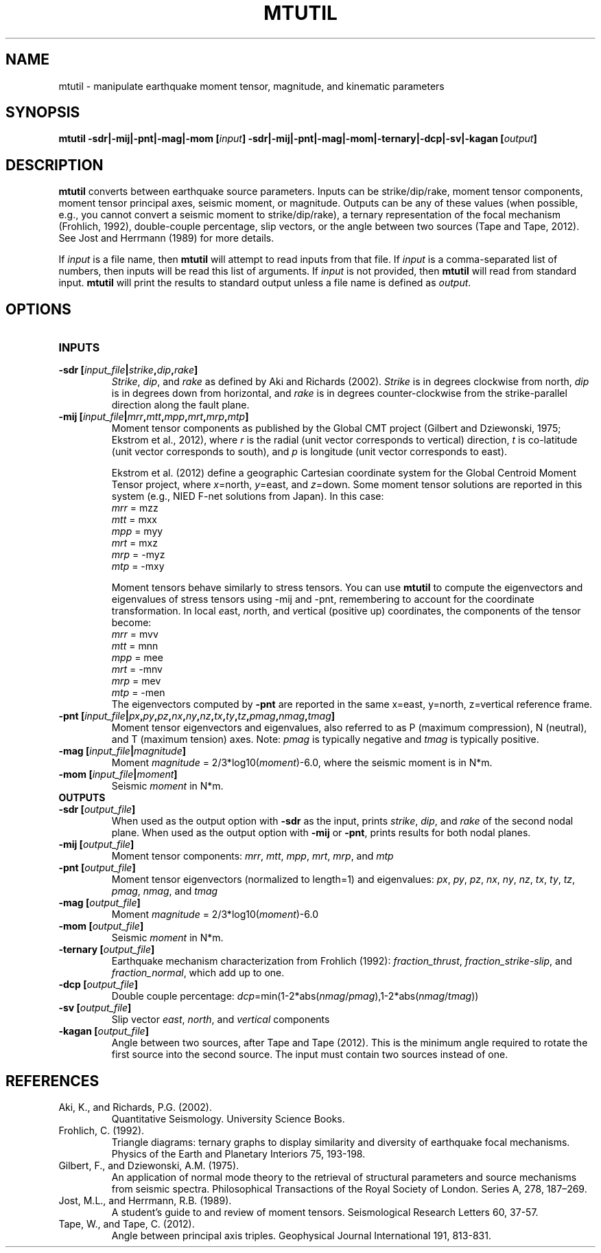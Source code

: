 .TH MTUTIL 1 "January 2020" "Version 2020.01.01" "User Manuals"

.SH NAME
mtutil \- manipulate earthquake moment tensor, magnitude, and kinematic parameters

.SH SYNOPSIS
.P
.B mtutil -sdr|-mij|-pnt|-mag|-mom
.BI [ input ]
.B -sdr|-mij|-pnt|-mag|-mom|-ternary|-dcp|-sv|-kagan
.BI [ output ]

.SH DESCRIPTION
.B mtutil
converts between earthquake source parameters. Inputs can be strike/dip/rake,
moment tensor components, moment tensor principal axes, seismic moment, or magnitude. Outputs can be
any of these values (when possible, e.g., you cannot convert a seismic moment to strike/dip/rake), a
ternary representation of the focal mechanism (Frohlich, 1992), double-couple percentage, slip vectors,
or the angle between two sources (Tape and Tape, 2012).
See Jost and Herrmann (1989) for more details.

If
.I input
is a file name, then
.B mtutil
will attempt to read inputs from that file.
If
.I input
is a comma-separated list of numbers, then inputs will be read this list of arguments.
If
.I input
is not provided, then
.B mtutil
will read from standard input.
.B mtutil
will print the results to standard output unless a file name is defined as
.IR output .


.SH OPTIONS
.TP
.B INPUTS

.TP
.BI "-sdr [" input_file | strike , dip , rake ]
.IR Strike ", " dip ", and " rake
as defined by Aki and Richards (2002).
.I Strike
is in degrees clockwise from north,
.I dip
is in degrees down from horizontal, and
.I rake
is in degrees counter-clockwise from the strike-parallel direction along the fault plane.

.TP
.BI "-mij [" input_file | mrr , mtt , mpp , mrt , mrp , mtp ]
Moment tensor components as published by the Global CMT project
(Gilbert and Dziewonski, 1975; Ekstrom et al., 2012), where
.I r
is the radial (unit vector corresponds to vertical) direction,
.I t
is co-latitude (unit vector corresponds to south), and
.I p
is longitude (unit vector corresponds to east).

Ekstrom et al. (2012) define a geographic Cartesian coordinate system for the
Global Centroid Moment Tensor project,
where
.IR x =north,
.IR y =east,
and
.IR z =down.
Some moment tensor solutions are reported in this
system (e.g., NIED F-net solutions from Japan). In this case:
.br
.IR mrr " =  mzz"
.br
.IR mtt " =  mxx"
.br
.IR mpp " =  myy"
.br
.IR mrt " =  mxz"
.br
.IR mrp " = -myz"
.br
.IR mtp " = -mxy"

Moment tensors behave similarly to stress tensors. You can use
.B mtutil
to compute the eigenvectors and eigenvalues of stress tensors using -mij and -pnt,
remembering to account for the coordinate transformation.
In local
.IR e ast,
.IR n orth,
and
.IR v ertical
(positive up) coordinates, the components of the tensor become:
.br
.IR mrr " =  mvv"
.br
.IR mtt " =  mnn"
.br
.IR mpp " =  mee"
.br
.IR mrt " = -mnv"
.br
.IR mrp " =  mev"
.br
.IR mtp " = -men"
.br
The eigenvectors computed by
.B -pnt
are reported in the same x=east, y=north, z=vertical reference frame.

.TP
.BI "-pnt [" input_file | px , py , pz , nx , ny , nz , tx , ty , tz , pmag , nmag , tmag ]
Moment tensor eigenvectors and eigenvalues, also referred to as P (maximum compression), N
(neutral), and T (maximum tension) axes. Note:
.I pmag
is typically negative and
.I tmag
is typically positive.

.TP
.BI "-mag [" input_file | magnitude ]
Moment
.IR magnitude " = 2/3*log10(" moment ")-6.0,"
where the seismic moment is in N*m.

.TP
.BI "-mom [" input_file | moment ]
Seismic
.I moment
in N*m.

.TP
.B OUTPUTS
.TP
.BI "-sdr [" output_file ]
When used as the output option with
.B -sdr
as the input, prints
.IR strike ", " dip ", and " rake
of the second nodal plane. When used as the output option with
.B -mij
or
.BR -pnt ,
prints results for both nodal planes.
.TP
.BI "-mij [" output_file ]
Moment tensor components:
.IR  mrr ", " mtt ", " mpp ", " mrt ", " mrp ", and " mtp
.TP
.BI "-pnt [" output_file ]
Moment tensor eigenvectors (normalized to length=1) and eigenvalues:
.IR  px ", " py ", " pz ", " nx ", " ny ", " nz ", " tx ", " ty ", " tz ", " pmag ", " nmag ", and " tmag
.TP
.BI "-mag [" output_file ]
Moment
.IR magnitude " = 2/3*log10(" moment ")-6.0"
.TP
.BI "-mom [" output_file ]
Seismic
.I moment
in N*m.
.TP
.BI "-ternary [" output_file ]
Earthquake mechanism characterization from Frohlich (1992):
.IR fraction_thrust ", " fraction_strike-slip ", and " fraction_normal ,
which add up to one.
.TP
.BI "-dcp [" output_file ]
Double couple percentage:
.IR dcp =min(1-2*abs( nmag / pmag ),1-2*abs( nmag / tmag ))
.TP
.BI "-sv [" output_file ]
Slip vector
.IR east ,
.IR north ,
and
.I vertical
components
.TP
.BI "-kagan [" output_file ]
Angle between two sources, after Tape and Tape (2012). This is the minimum angle required to rotate
the first source into the second source. The input must contain two sources instead of one.

.SH REFERENCES
.TP
Aki, K., and Richards, P.G. (2002).
Quantitative Seismology. University Science Books.
.TP
Frohlich, C. (1992).
Triangle diagrams: ternary graphs to display similarity and diversity of
earthquake focal mechanisms. Physics of the Earth and Planetary Interiors 75, 193-198.
.TP
Gilbert, F., and Dziewonski, A.M. (1975).
An application of normal mode theory to the retrieval of structural parameters and
source mechanisms from seismic spectra.
Philosophical Transactions of the Royal Society of London. Series A, 278, 187–269.
.TP
Jost, M.L., and Herrmann, R.B. (1989).
A student's guide to and review of moment tensors.
Seismological Research Letters 60, 37-57.
.TP
Tape, W., and Tape, C. (2012).
Angle between principal axis triples.
Geophysical Journal International 191, 813-831.

.RS
